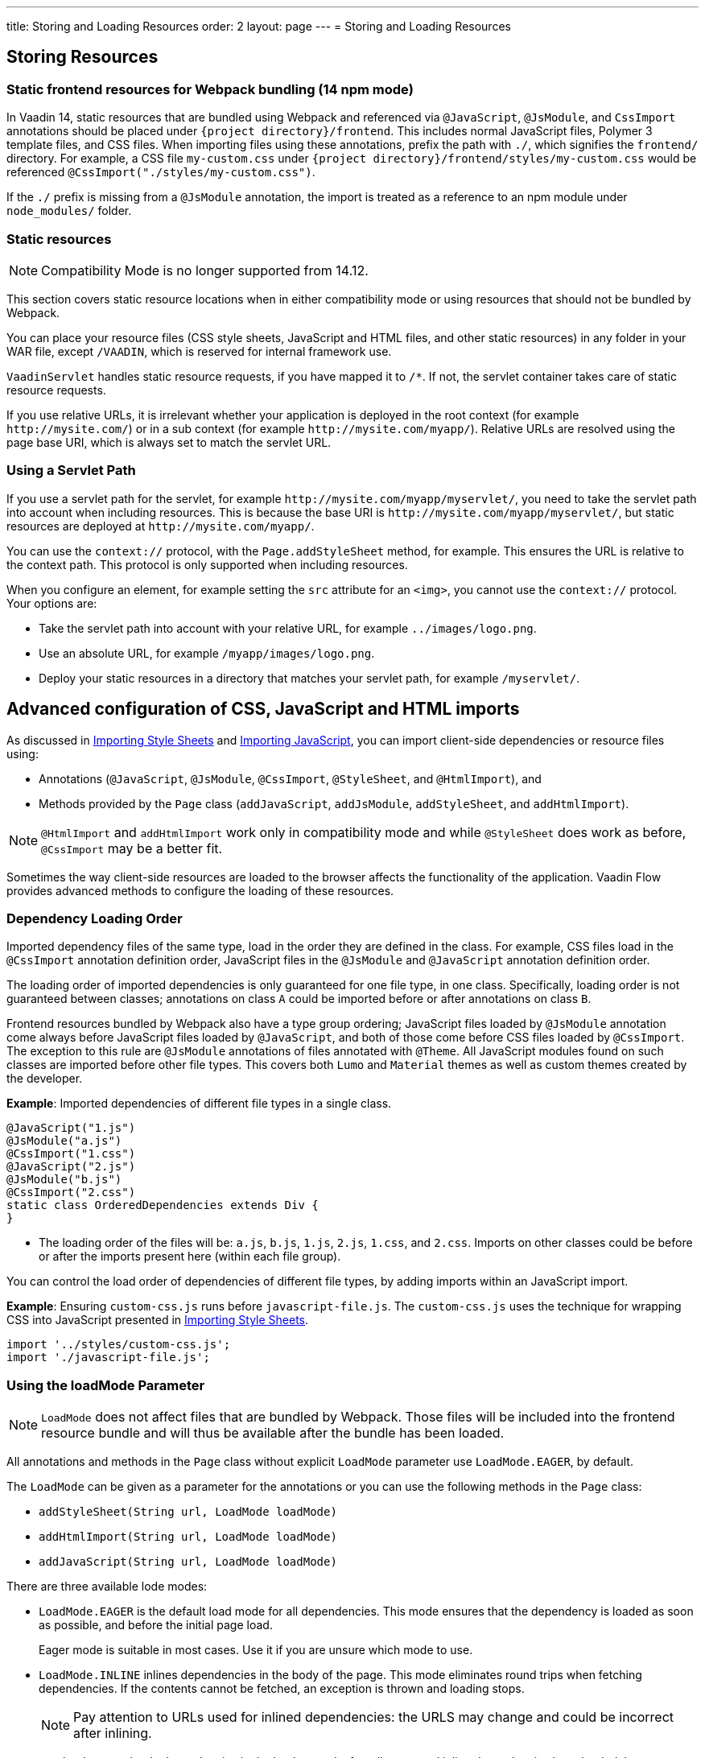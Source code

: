 ---
title: Storing and Loading Resources
order: 2
layout: page
---
= Storing and Loading Resources

== Storing Resources

=== Static frontend resources for Webpack bundling (14 npm mode)
In Vaadin 14, static resources that are bundled using Webpack and referenced via `@JavaScript`, `@JsModule`, and `CssImport` annotations should be placed under `{project directory}/frontend`.
This includes normal JavaScript files, Polymer 3 template files, and CSS files.
When importing files using these annotations, prefix the path with `./`, which signifies the `frontend/` directory.
For example, a CSS file `my-custom.css` under `{project directory}/frontend/styles/my-custom.css` would be referenced `@CssImport("./styles/my-custom.css")`.

If the `./` prefix is missing from a `@JsModule` annotation, the import is treated as a reference to an npm module under `node_modules/` folder.

=== Static resources

[NOTE]
Compatibility Mode is no longer supported from 14.12.

This section covers static resource locations when in either compatibility mode or using resources that should not be bundled by Webpack.

You can place your resource files (CSS style sheets, JavaScript and HTML files, and other static resources) in any folder in your WAR file, except `/VAADIN`, which is reserved for internal framework use.

`VaadinServlet` handles static resource requests, if you have mapped it to `/*`.
If not, the servlet container takes care of static resource requests.

If you use relative URLs, it is irrelevant whether your application is deployed in the root context (for example  `\http://mysite.com/`) or in a sub context (for example `\http://mysite.com/myapp/`). Relative URLs are resolved using the page base URI, which is always set to match the servlet URL.

=== Using a Servlet Path

If you use a servlet path for the servlet, for example `\http://mysite.com/myapp/myservlet/`, you need to take the servlet path into account when including resources. This is because the base URI is `\http://mysite.com/myapp/myservlet/`, but static resources are deployed at `\http://mysite.com/myapp/`.

You can use the `context://` protocol, with the `Page.addStyleSheet` method, for example. This ensures the URL is relative to the context path. This protocol is only supported when including resources.

When you configure an element, for example setting the `src` attribute for an `<img>`, you cannot use the `context://` protocol. Your options are:

* Take the servlet path into account with your relative URL, for example `../images/logo.png`.
* Use an absolute URL, for example `/myapp/images/logo.png`.
* Deploy your static resources in a directory that matches your servlet path, for example `/myservlet/`.

== Advanced configuration of CSS, JavaScript and HTML imports

As discussed in <<../styling/importing-style-sheets#,Importing Style Sheets>> and <<tutorial-importing#,Importing JavaScript>>, you can import client-side dependencies or resource files using:

* Annotations (`@JavaScript`, `@JsModule`, `@CssImport`, `@StyleSheet`, and `@HtmlImport`), and
* Methods provided by the `Page` class (`addJavaScript`, `addJsModule`, `addStyleSheet`, and `addHtmlImport`).

[NOTE]
`@HtmlImport` and `addHtmlImport` work only in compatibility mode and while `@StyleSheet` does work as before, `@CssImport` may be a better fit.

Sometimes the way client-side resources are loaded to the browser affects the functionality of the application.
Vaadin Flow provides advanced methods to configure the loading of these resources.

=== Dependency Loading Order

Imported dependency files of the same type, load in the order they are defined in the class.
For example, CSS files load in the `@CssImport` annotation definition order, JavaScript files in the `@JsModule` and  `@JavaScript` annotation definition order.

The loading order of imported dependencies is only guaranteed for one file type, in one class.
Specifically, loading order is not guaranteed between classes; annotations on class `A` could be imported before or after annotations on class `B`.

Frontend resources bundled by Webpack also have a type group ordering;
JavaScript files loaded by `@JsModule` annotation come always before JavaScript files loaded by `@JavaScript`, and both of those come before CSS files loaded by `@CssImport`.
The exception to this rule are `@JsModule` annotations of files annotated with `@Theme`.
All JavaScript modules found on such classes are imported before other file types. This covers both `Lumo` and `Material` themes as well as custom themes created by the developer.


*Example*: Imported dependencies of different file types in a single class.

[source, java]
----
@JavaScript("1.js")
@JsModule("a.js")
@CssImport("1.css")
@JavaScript("2.js")
@JsModule("b.js")
@CssImport("2.css")
static class OrderedDependencies extends Div {
}
----
* The loading order of the files will be: `a.js`, `b.js`, `1.js`, `2.js`, `1.css`, and `2.css`.
Imports on other classes could be before or after the imports present here (within each file group).

You can control the load order of dependencies of different file types, by adding imports within an JavaScript import.

*Example*: Ensuring `custom-css.js` runs before `javascript-file.js`.
The `custom-css.js` uses the technique for wrapping CSS into JavaScript presented in <<../styling/importing-style-sheets#,Importing Style Sheets>>.

[source, javascript]
----
import '../styles/custom-css.js';
import './javascript-file.js';
----

=== Using the loadMode Parameter

[NOTE]
`LoadMode` does not affect files that are bundled by Webpack.
Those files will be included into the frontend resource bundle and will thus be available after the bundle has been loaded.

All annotations and methods in the `Page` class without explicit `LoadMode` parameter use `LoadMode.EAGER`, by default.

The `LoadMode` can be given as a parameter for the annotations or you can use the following methods in the `Page` class:

* `addStyleSheet(String url, LoadMode loadMode)`
* `addHtmlImport(String url, LoadMode loadMode)`
* `addJavaScript(String url, LoadMode loadMode)`


There are three available lode modes:

* `LoadMode.EAGER` is the default load mode for all dependencies. This mode ensures that the dependency is loaded as soon as possible, and before the initial page load.
+
Eager mode is suitable in most cases. Use it if you are unsure which mode to use.

* `LoadMode.INLINE` inlines dependencies in the body of the page. This mode eliminates round trips when fetching dependencies. If the contents cannot be fetched, an exception is thrown and loading stops.
+
[NOTE]
Pay attention to URLs used for inlined dependencies: the URLS may change and could be incorrect after inlining.

* `LoadMode.LAZY` loads dependencies in the background, after all eager and inline dependencies have loaded. Lazy dependency loading is independent of page initialization.
+
Lazy mode is suitable when you need to load the dependency, but it is not important when it is loaded.

=== Load-Order Guarantees

* All eager and inline dependencies are guaranteed to load before lazy dependencies.
+
Assume a component uses additional JavaScript animation, `/js/animation.js`, that is optional and not required, in your application. You can postpone its loading, giving priority to other resources.
+
*Example*: Using annotations to add resource files.
+
[source,java]
----
@Tag("div")
// same as @HtmlImport("/html/layout.html",
//                     loadMode = LoadMode.EAGER)
@HtmlImport("/html/layout.html")
@StyleSheet(value = "/css/big_style_file.css",
        loadMode = LoadMode.INLINE)
@JavaScript(value = "/js/animation.js",
        loadMode = LoadMode.LAZY)
public class MainLayout extends Component {
    // implementation omitted
}
----
+
*Example*: Using `Page` class overload methods to add resource files.
+
[source,java]
----
  public MainLayout() {
      UI.getCurrent().getPage().addHtmlImport(
            "/html/layout.html", LoadMode.EAGER);
      UI.getCurrent().getPage().addStyleSheet(
            "/css/big_style_file.css", LoadMode.INLINE);
      UI.getCurrent().getPage().addJavaScript(
            "/js/animation.js", LoadMode.LAZY);
  }
}
----
+
** In the examples, `/html/layout.html` is loaded and injected before creating the client-side structure for the `MainLayout` component, regardless of the availability of the `/js/animation.js` script.


* Dependencies with the same load mode are guaranteed to load in the order defined in the component. This is true for all load modes.

== Resource Cheat Sheet

=== Vaadin 14 with npm
.Non-Spring projects
|===
|File type |Import |File location

|CSS files
|`@CssImport("./my-styles/styles.css")`<<foot-1,[1]>>
|`/frontend/my-styles/styles.css`

|JavaScript and Polymer templates
|`@JsModule("./src/my-script.js")`<<foot-1,[1]>>
|`/frontend/src/my-script.js`

|Static files, e.g. images
|`new Image("img/flower.jpg", "A flower")`
|`/src/main/webapp/img/flower.jpg`
|===

.Spring projects
|===
|File type |Import |File location

|CSS files
|`@CssImport("./my-styles/styles.css")`<<foot-1,[1]>>
|`/frontend/my-styles/styles.css`

|JavaScript and Polymer templates
|`@JsModule("./src/my-script.js")`<<foot-1,[1]>>
|`/frontend/src/my-script.js`

|Static files, e.g. images
|`new Image("img/flower.jpg", "A flower")`
|`/src/main/resources/META-INF/resources/img/flower.jpg`
|===

.Add-ons
|===
|File type |Import |File location

|CSS files
|`@CssImport("./my-styles/styles.css")`<<foot-1,[1]>>
|`/src/main/resources/META-INF/resources/frontend/my-styles/styles.css`

|JavaScript and Polymer templates
|`@JsModule("./src/my-script.js")`<<foot-1,[1]>>
|`/src/main/resources/META-INF/resources/frontend/src/my-script.js`

|Static files, e.g. images
|`new Image("img/flower.jpg", "A flower")`
|`/src/main/resources/META-INF/resources/img/flower.jpg`
|===

=== Vaadin 10-13, Vaadin 14 in compatibility mode

.Non-Spring projects
|===
|File type |Import |File location

|CSS files
|`@StyleSheet("css/styles.css")`<<foot-2,[2]>>
|`/src/main/webapp/frontend/css/styles.css`

|Polymer templates, custom-style and dom-module styles
|`@HtmlImport("src/template.html")`
|`/src/main/webapp/frontend/src/template.html`

|JavaScript
|`@JavaScript("js/script.js")`<<foot-3,[3]>>
|`/src/main/webapp/frontend/js/script.js`

|Static files, e.g. images
|`new Image("img/flower.jpg", "A flower")`
|`/src/main/webapp/img/flower.jpg`
|===

.Spring projects and add-ons
|===
|File type |Import |File location

|CSS files
|`@StyleSheet("css/styles.css")`<<foot-2,[2]>>
|`/src/main/resources/META-INF/resources/frontend/css/styles.css`

|Polymer templates, custom-style and dom-module styles
|`@HtmlImport("src/template.html")`
|`/src/main/resources/META-INF/resources/frontend/src/template.html`

|JavaScript
|`@JavaScript("js/script.js")`<<foot-3,[3]>>
|`/src/main/resources/META-INF/resources/frontend/js/script.js`

|Static files, e.g. images
|`new Image("img/flower.jpg", "A flower")`
|`/src/main/resources/META-INF/resources/img/flower.jpg`
|===

=== Footnotes


. [[foot-1]]The `@JsModule` and `@CssImport` annotations can also be used for importing from an npm package.
In this case, the path is defined as `@JsModule("@polymer/paper-input")` or `@CssImport("some-package/style.css")`.
Paths referring to the local frontend directory should be prefixed with `./`.
. [[foot-2]]The `@StyleSheet` annotation can also be used in Vaadin 14 with npm.
The same paths as in V10-V13 can be used, including the `context://` protocol `@StyleSheet("context://style.css")`, which resolves the path relative to the context path of the web application, like other static files.
Styles included this way may cause issues with web components.
. [[foot-3]]The `@JavaScript` annotation can also be used in Vaadin 14 with npm. The V14 `/frontend` folder should then be used. 


[discussion-id]`8BD21572-0F3E-4CE3-8536-02850F6149CC`

